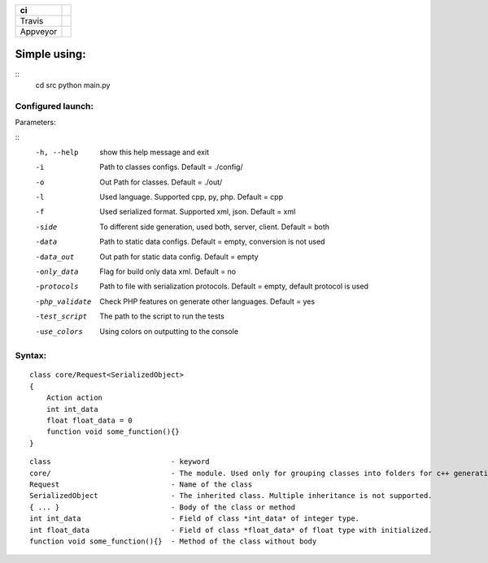 
+------------+-----------------------------------------------------------------------------------------------------------------------------------+
| ci         |                                                                                                                                   |
+============+===================================================================================================================================+
| Travis     | .. image:: https://travis-ci.org/mlc-tools/mlc-tools.svg?branch=master:target: https://travis-ci.org/mlc-tools/mlc-tools          |
+------------+-----------------------------------------------------------------------------------------------------------------------------------+
| Appveyor   | .. image:: https://ci.appveyor.com/api/projects/status/h67gs6x8s4i400lw:target: https://ci.appveyor.com/project/Volodar/mlc-tools |
+------------+-----------------------------------------------------------------------------------------------------------------------------------+

.. image:: https://ci.appveyor.com/api/projects/status/h67gs6x8s4i400lw?svg=true:target: https://ci.appveyor.com/project/Volodar/mlc-tools


=============
Simple using:
=============

::
    cd src
    python main.py


------------------
Configured launch:
------------------

Parameters:

::
    -h, --help      show this help message and exit
    -i              Path to classes configs. Default = ./config/
    -o              Out Path for classes. Default = ./out/
    -l              Used language. Supported cpp, py, php. Default = cpp
    -f              Used serialized format. Supported xml, json. Default = xml
    -side           To different side generation, used both, server, client. Default = both
    -data           Path to static data configs. Default = empty, conversion is not used
    -data_out       Out path for static data config. Default = empty
    -only_data      Flag for build only data xml. Default = no
    -protocols      Path to file with serialization protocols. Default = empty, default protocol is used
    -php_validate   Check PHP features on generate other languages. Default = yes
    -test_script    The path to the script to run the tests
    -use_colors     Using colors on outputting to the console


-------
Syntax:
-------

::

    class core/Request<SerializedObject>
    {
        Action action
        int int_data
        float float_data = 0
        function void some_function(){}
    }


::

    class                            - keyword
    core/                            - The module. Used only for grouping classes into folders for c++ generation
    Request                          - Name of the class
    SerializedObject                 - The inherited class. Multiple inheritance is not supported.
    { ... }                          - Body of the class or method
    int int_data                     - Field of class *int_data* of integer type.
    int float_data                   - Field of class *float_data* of float type with initialized.
    function void some_function(){}  - Method of the class without body
